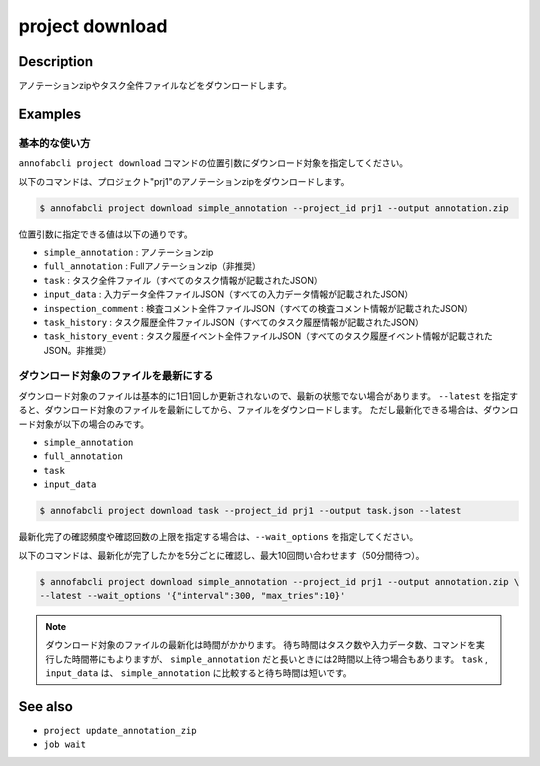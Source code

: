 =====================
project download
=====================

Description
=================================
アノテーションzipやタスク全件ファイルなどをダウンロードします。



Examples
=================================

基本的な使い方
--------------------------
``annofabcli project download`` コマンドの位置引数にダウンロード対象を指定してください。

以下のコマンドは、プロジェクト"prj1"のアノテーションzipをダウンロードします。

.. code-block::

    $ annofabcli project download simple_annotation --project_id prj1 --output annotation.zip

位置引数に指定できる値は以下の通りです。

* ``simple_annotation`` : アノテーションzip
* ``full_annotation`` : Fullアノテーションzip（非推奨）
* ``task`` : タスク全件ファイル（すべてのタスク情報が記載されたJSON）
* ``input_data`` : 入力データ全件ファイルJSON（すべての入力データ情報が記載されたJSON）
* ``inspection_comment`` : 検査コメント全件ファイルJSON（すべての検査コメント情報が記載されたJSON）
* ``task_history`` : タスク履歴全件ファイルJSON（すべてのタスク履歴情報が記載されたJSON）
* ``task_history_event`` : タスク履歴イベント全件ファイルJSON（すべてのタスク履歴イベント情報が記載されたJSON。非推奨）


ダウンロード対象のファイルを最新にする
----------------------------------------------------
ダウンロード対象のファイルは基本的に1日1回しか更新されないので、最新の状態でない場合があります。
``--latest`` を指定すると、ダウンロード対象のファイルを最新にしてから、ファイルをダウンロードします。
ただし最新化できる場合は、ダウンロード対象が以下の場合のみです。

* ``simple_annotation``
* ``full_annotation``
* ``task``
* ``input_data``

.. code-block::

    $ annofabcli project download task --project_id prj1 --output task.json --latest


最新化完了の確認頻度や確認回数の上限を指定する場合は、``--wait_options`` を指定してください。

以下のコマンドは、最新化が完了したかを5分ごとに確認し、最大10回問い合わせます（50分間待つ）。

.. code-block::

    $ annofabcli project download simple_annotation --project_id prj1 --output annotation.zip \
    --latest --wait_options '{"interval":300, "max_tries":10}'



.. note::

   ダウンロード対象のファイルの最新化は時間がかかります。
   待ち時間はタスク数や入力データ数、コマンドを実行した時間帯にもよりますが、 ``simple_annotation`` だと長いときには2時間以上待つ場合もあります。
   ``task`` , ``input_data`` は、 ``simple_annotation`` に比較すると待ち時間は短いです。



See also
=================================
* ``project update_annotation_zip``
* ``job wait``

